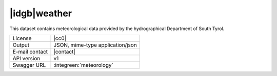 
|idgb|\ weather
---------------
   
This dataset contains meteorological data provided by the
hydrographical Department of South Tyrol.
   
==============  ========================================================
License         |cc0| 
Output          JSON, mime-type application/json
E-mail contact  |contact|
API version     v1
Swagger URL     :integreen:`meteorology`
==============  ========================================================
